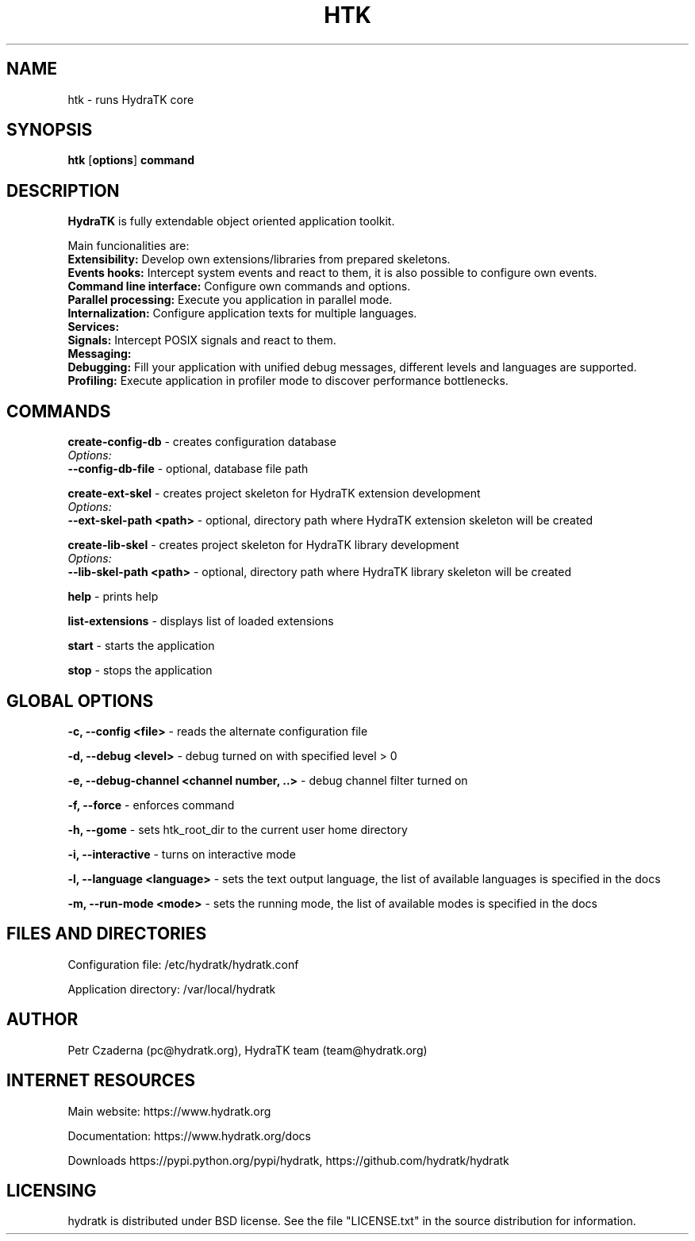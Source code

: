 .TH HTK 1
.SH NAME
htk \- runs HydraTK core
.SH SYNOPSIS
.B htk
[\fBoptions\fR]
.B command
.SH DESCRIPTION
\fBHydraTK\fR is fully extendable object oriented application toolkit.

Main funcionalities are:
  \fBExtensibility:\fR Develop own extensions/libraries from prepared skeletons.
  \fBEvents hooks:\fR Intercept system events and react to them, it is also possible to configure own events.
  \fBCommand line interface:\fR Configure own commands and options.
  \fBParallel processing:\fR Execute you application in parallel mode.
  \fBInternalization:\fR Configure application texts for multiple languages.
  \fBServices:\fR
  \fBSignals:\fR Intercept POSIX signals and react to them.
  \fBMessaging:\fR
  \fBDebugging:\fR Fill your application with unified debug messages, different levels and languages are supported.
  \fBProfiling:\fR Execute application in profiler mode to discover performance bottlenecks.
.SH COMMANDS
\fBcreate-config-db\fR - creates configuration database
  \fIOptions:\fR
    \fB--config-db-file\fR - optional, database file path

\fBcreate-ext-skel\fR - creates project skeleton for HydraTK extension development
  \fIOptions:\fR
    \fB--ext-skel-path <path>\fR - optional, directory path where HydraTK extension skeleton will be created

\fBcreate-lib-skel\fR - creates project skeleton for HydraTK library development
  \fIOptions:\fR
    \fB--lib-skel-path <path>\fR - optional, directory path where HydraTK library skeleton will be created

\fBhelp\fR - prints help

\fBlist-extensions\fR - displays list of loaded extensions

\fBstart\fR - starts the application

\fBstop\fR - stops the application
.SH GLOBAL OPTIONS
\fB-c, --config <file>\fR - reads the alternate configuration file

\fB-d, --debug <level>\fR - debug turned on with specified level > 0

\fB-e, --debug-channel <channel number, ..>\fR - debug channel filter turned on

\fB-f, --force\fR - enforces command

\fB-h, --gome\fR - sets htk_root_dir to the current user home directory

\fB-i, --interactive\fR - turns on interactive mode

\fB-l, --language <language>\fR - sets the text output language, the list of available languages is specified in the docs

\fB-m, --run-mode <mode>\fR - sets the running mode, the list of available modes is specified in the docs
.SH FILES AND DIRECTORIES
Configuration file: /etc/hydratk/hydratk.conf

Application directory: /var/local/hydratk
.SH AUTHOR
Petr Czaderna (pc@hydratk.org), HydraTK team (team@hydratk.org)
.SH INTERNET RESOURCES
Main website: https://www.hydratk.org

Documentation: https://www.hydratk.org/docs

Downloads https://pypi.python.org/pypi/hydratk, https://github.com/hydratk/hydratk
.SH LICENSING
hydratk is distributed under BSD license. See the file "LICENSE.txt" in the source distribution for information.